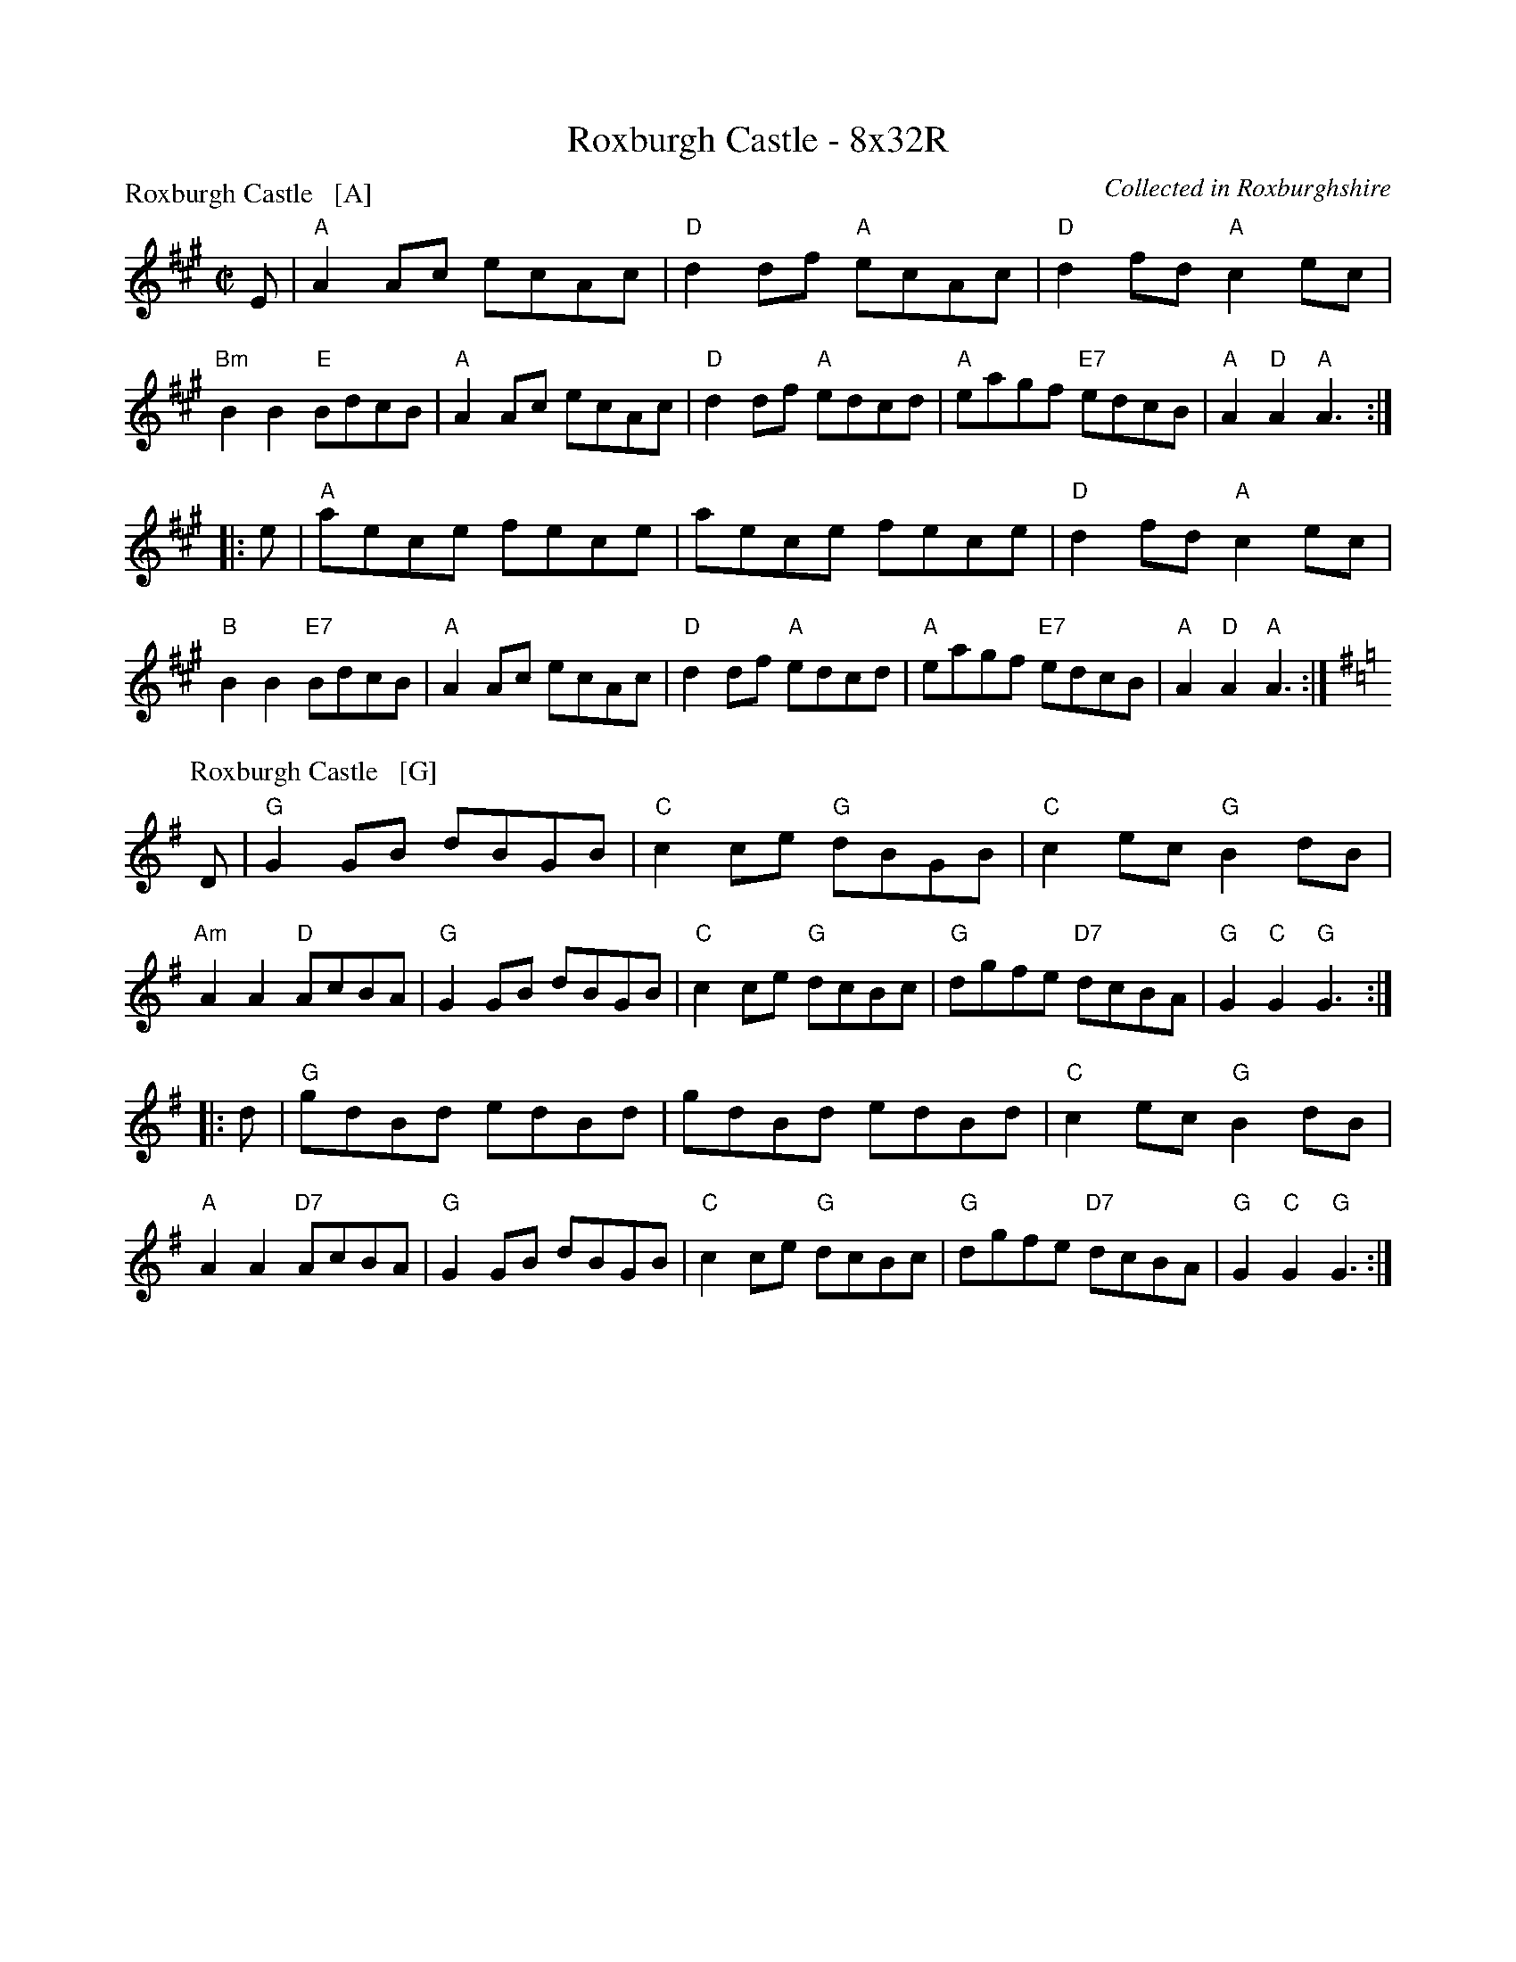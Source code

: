 X: 0601
T: Roxburgh Castle - 8x32R
C: Collected in Roxburghshire
R: Reel (8x32)
B: RSCDS 6-1
Z: Anselm Lingnau <anselm@strathspey.org>
M: C|
L: 1/8
P: Roxburgh Castle   [A]
K: A
E |\
"A"A2Ac ecAc | "D"d2df "A"ecAc | "D"d2fd "A"c2ec | "Bm"B2B2 "E"BdcB |\
"A"A2Ac ecAc | "D"d2df "A"edcd | "A"eagf "E7"edcB | "A"A2"D"A2 "A"A3 :|
|: e |\
"A"aece fece | aece fece | "D"d2fd "A"c2ec | "B"B2B2 "E7"BdcB |\
"A"A2Ac ecAc | "D"d2df "A"edcd | "A"eagf "E7"edcB | "A"A2"D"A2 "A"A3 :|
P: Roxburgh Castle   [G]
K: G
D |\
"G"G2GB dBGB | "C"c2ce "G"dBGB | "C"c2ec "G"B2dB | "Am"A2A2 "D"AcBA |\
"G"G2GB dBGB | "C"c2ce "G"dcBc | "G"dgfe "D7"dcBA | "G"G2"C"G2 "G"G3 :|
|: d |\
"G"gdBd edBd | gdBd edBd | "C"c2ec "G"B2dB | "A"A2A2 "D7"AcBA |\
"G"G2GB dBGB | "C"c2ce "G"dcBc | "G"dgfe "D7"dcBA | "G"G2"C"G2 "G"G3 :|
